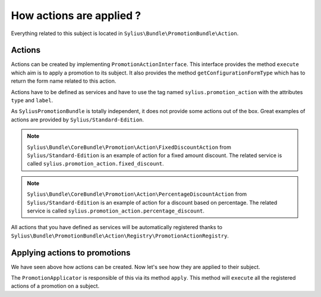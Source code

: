 How actions are applied ?
=========================

Everything related to this subject is located in ``Sylius\Bundle\PromotionBundle\Action``.

Actions
-------

Actions can be created by implementing ``PromotionActionInterface``. This interface provides the method ``execute`` which aim is to apply a promotion to its subject. It also provides the method ``getConfigurationFormType`` which has to return the form name related to this action.

Actions have to be defined as services and have to use the tag named ``sylius.promotion_action`` with the attributes ``type`` and ``label``.

As ``SyliusPromotionBundle`` is totally independent, it does not provide some actions out of the box. Great examples of actions are provided by ``Sylius/Standard-Edition``.

.. note::

    ``Sylius\Bundle\CoreBundle\Promotion\Action\FixedDiscountAction`` from ``Sylius/Standard-Edition`` is an example of action for a fixed amount discount. The related service is called ``sylius.promotion_action.fixed_discount``.
    
.. note::

    ``Sylius\Bundle\CoreBundle\Promotion\Action\PercentageDiscountAction`` from ``Sylius/Standard-Edition`` is an example of action for a discount based on percentage. The related service is called  ``sylius.promotion_action.percentage_discount``.


All actions that you have defined as services will be automatically registered thanks to ``Sylius\Bundle\PromotionBundle\Action\Registry\PromotionActionRegistry``.


Applying actions to promotions
------------------------------

We have seen above how actions can be created. Now let's see how they are applied to their subject. 

The ``PromotionApplicator`` is responsible of this via its method ``apply``. This method will ``execute`` all the registered actions of a promotion on a subject.